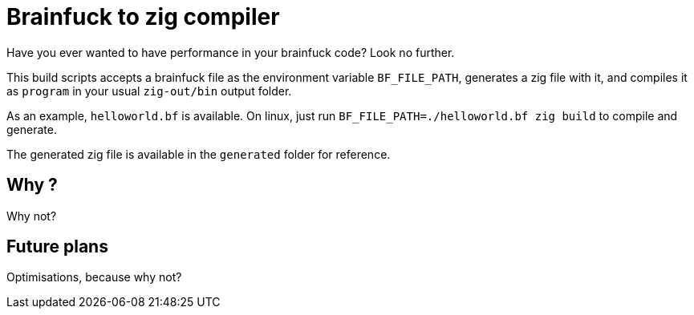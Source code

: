 = Brainfuck to zig compiler

Have you ever wanted to have performance in your brainfuck code? Look no further.

This build scripts accepts a brainfuck file as the environment variable `BF_FILE_PATH`, generates a zig file with it, and compiles it as `program` in your usual `zig-out/bin` output folder.

As an example, `helloworld.bf` is available. On linux, just run `BF_FILE_PATH=./helloworld.bf zig build` to compile and generate.

The generated zig file is available in the `generated` folder for reference.

== Why ?

Why not?

== Future plans

Optimisations, because why not?

